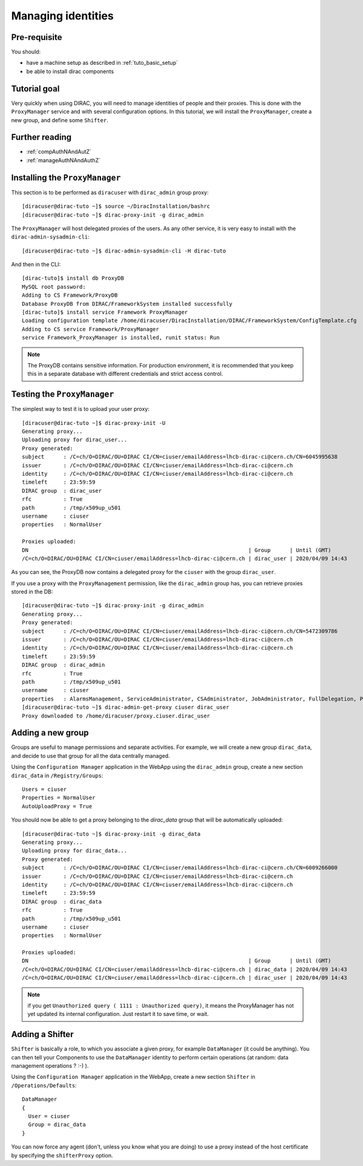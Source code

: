 .. _tuto_managing_identities:

===================
Managing identities
===================

.. set highlighting to console input/output
.. highlight:: console

Pre-requisite
=============

You should:

* have a machine setup as described in :ref:`tuto_basic_setup`
* be able to install dirac components


Tutorial goal
=============

Very quickly when using DIRAC, you will need to manage identities of people and their proxies. This is done with the ``ProxyManager`` service and with several configuration options.
In this tutorial, we will install the ``ProxyManager``, create a new group, and define some ``Shifter``.


Further reading
===============

* :ref:`compAuthNAndAutZ`
* :ref:`manageAuthNAndAuthZ`

Installing the ``ProxyManager``
===============================

This section is to be performed as ``diracuser`` with ``dirac_admin`` group proxy::

  [diracuser@dirac-tuto ~]$ source ~/DiracInstallation/bashrc
  [diracuser@dirac-tuto ~]$ dirac-proxy-init -g dirac_admin


The ``ProxyManager`` will host delegated proxies of the users. As any other service, it is very easy to install with the ``dirac-admin-sysadmin-cli``::

  [diracuser@dirac-tuto ~]$ dirac-admin-sysadmin-cli -H dirac-tuto

And then in the CLI::

  [dirac-tuto]$ install db ProxyDB
  MySQL root password:
  Adding to CS Framework/ProxyDB
  Database ProxyDB from DIRAC/FrameworkSystem installed successfully
  [dirac-tuto]$ install service Framework ProxyManager
  Loading configuration template /home/diracuser/DiracInstallation/DIRAC/FrameworkSystem/ConfigTemplate.cfg
  Adding to CS service Framework/ProxyManager
  service Framework_ProxyManager is installed, runit status: Run



.. note:: The ProxyDB contains sensitive information. For production environment, it is recommended that you keep this in a separate database with different credentials and strict access control.


Testing the ``ProxyManager``
============================

The simplest way to test it is to upload your user proxy::

  [diracuser@dirac-tuto ~]$ dirac-proxy-init -U
  Generating proxy...
  Uploading proxy for dirac_user...
  Proxy generated:
  subject      : /C=ch/O=DIRAC/OU=DIRAC CI/CN=ciuser/emailAddress=lhcb-dirac-ci@cern.ch/CN=6045995638
  issuer       : /C=ch/O=DIRAC/OU=DIRAC CI/CN=ciuser/emailAddress=lhcb-dirac-ci@cern.ch
  identity     : /C=ch/O=DIRAC/OU=DIRAC CI/CN=ciuser/emailAddress=lhcb-dirac-ci@cern.ch
  timeleft     : 23:59:59
  DIRAC group  : dirac_user
  rfc          : True
  path         : /tmp/x509up_u501
  username     : ciuser
  properties   : NormalUser

  Proxies uploaded:
  DN                                                                     | Group      | Until (GMT)
  /C=ch/O=DIRAC/OU=DIRAC CI/CN=ciuser/emailAddress=lhcb-dirac-ci@cern.ch | dirac_user | 2020/04/09 14:43

As you can see, the ProxyDB now contains a delegated proxy for the ``ciuser`` with the group ``dirac_user``.

If you use a proxy with the ``ProxyManagement`` permission, like the ``dirac_admin`` group has, you can retrieve proxies stored in the DB::

  [diracuser@dirac-tuto ~]$ dirac-proxy-init -g dirac_admin
  Generating proxy...
  Proxy generated:
  subject      : /C=ch/O=DIRAC/OU=DIRAC CI/CN=ciuser/emailAddress=lhcb-dirac-ci@cern.ch/CN=5472309786
  issuer       : /C=ch/O=DIRAC/OU=DIRAC CI/CN=ciuser/emailAddress=lhcb-dirac-ci@cern.ch
  identity     : /C=ch/O=DIRAC/OU=DIRAC CI/CN=ciuser/emailAddress=lhcb-dirac-ci@cern.ch
  timeleft     : 23:59:59
  DIRAC group  : dirac_admin
  rfc          : True
  path         : /tmp/x509up_u501
  username     : ciuser
  properties   : AlarmsManagement, ServiceAdministrator, CSAdministrator, JobAdministrator, FullDelegation, ProxyManagement, Operator
  [diracuser@dirac-tuto ~]$ dirac-admin-get-proxy ciuser dirac_user
  Proxy downloaded to /home/diracuser/proxy.ciuser.dirac_user


Adding a new group
==================

Groups are useful to manage permissions and separate activities. For example, we will create a new group ``dirac_data``, and decide to use that group for all the data centrally managed.

Using the ``Configuration Manager`` application in the WebApp using the ``dirac_admin`` group, create a new section ``dirac_data`` in ``/Registry/Groups``::

  Users = ciuser
  Properties = NormalUser
  AutoUploadProxy = True

You should now be able to get a proxy belonging to the `dirac_data` group that will be automatically uploaded::

  [diracuser@dirac-tuto ~]$ dirac-proxy-init -g dirac_data
  Generating proxy...
  Uploading proxy for dirac_data...
  Proxy generated:
  subject      : /C=ch/O=DIRAC/OU=DIRAC CI/CN=ciuser/emailAddress=lhcb-dirac-ci@cern.ch/CN=6009266000
  issuer       : /C=ch/O=DIRAC/OU=DIRAC CI/CN=ciuser/emailAddress=lhcb-dirac-ci@cern.ch
  identity     : /C=ch/O=DIRAC/OU=DIRAC CI/CN=ciuser/emailAddress=lhcb-dirac-ci@cern.ch
  timeleft     : 23:59:59
  DIRAC group  : dirac_data
  rfc          : True
  path         : /tmp/x509up_u501
  username     : ciuser
  properties   : NormalUser

  Proxies uploaded:
  DN                                                                     | Group      | Until (GMT)
  /C=ch/O=DIRAC/OU=DIRAC CI/CN=ciuser/emailAddress=lhcb-dirac-ci@cern.ch | dirac_data | 2020/04/09 14:43
  /C=ch/O=DIRAC/OU=DIRAC CI/CN=ciuser/emailAddress=lhcb-dirac-ci@cern.ch | dirac_user | 2020/04/09 14:43


.. note:: if you get ``Unauthorized query ( 1111 : Unauthorized query)``, it means the ProxyManager has not yet updated its internal configuration. Just restart it to save time, or wait.


Adding a Shifter
================

``Shifter`` is basically a role, to which you associate a given proxy, for example ``DataManager`` (it could be anything). You can then tell your Components to use the ``DataManager`` identity to perform certain operations (at random: data management operations ? :-) ).

Using the ``Configuration Manager`` application in the WebApp, create a new section ``Shifter`` in ``/Operations/Defaults``::

  DataManager
  {
    User = ciuser
    Group = dirac_data
  }

You can now force any agent (don't, unless you know what you are doing) to use a proxy instead of the host certificate by specifying the ``shifterProxy`` option.
